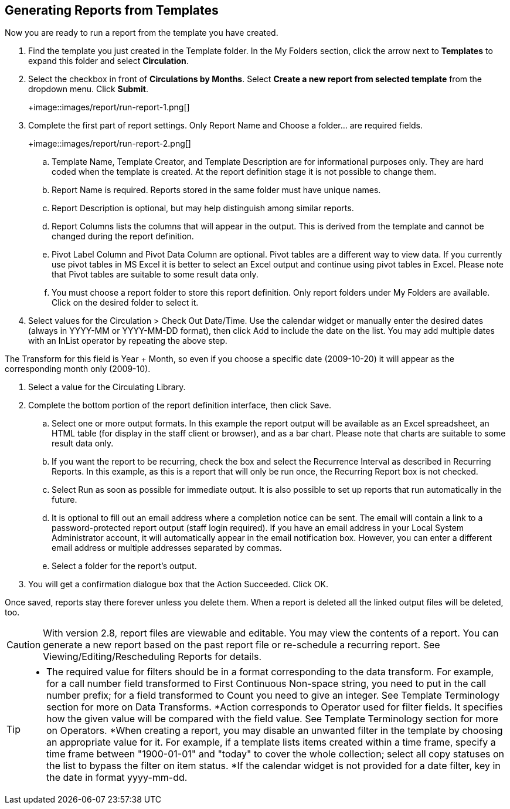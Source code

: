 Generating Reports from Templates
---------------------------------

Now you are ready to run a report from the template you have created.
 
. Find the template you just created in the Template folder. In the My Folders section, click the arrow 
next to *Templates* to expand this folder and select *Circulation*.
. Select the checkbox in front of *Circulations by Months*. Select *Create a new report from selected 
template* from the dropdown menu. Click *Submit*.
+
+image::images/report/run-report-1.png[]
+
. Complete the first part of report settings. Only Report Name and Choose a folder... are required fields.
+
+image::images/report/run-report-2.png[]
+
.. Template Name, Template Creator, and Template Description are for informational purposes only. They are hard 
coded when the template is created. At the report definition stage it is not possible to change them.
.. Report Name is required. Reports stored in the same folder must have unique names.
.. Report Description is optional, but may help distinguish among similar reports.
.. Report Columns lists the columns that will appear in the output. This is derived from the template and cannot 
be changed during the report definition.
.. Pivot Label Column and Pivot Data Column are optional. Pivot tables are a different way to view data. If you 
currently use pivot tables in MS Excel it is better to select an Excel output and continue using pivot tables 
in Excel. Please note that Pivot tables are suitable to some result data only.
.. You must choose a report folder to store this report definition. Only report folders under My Folders are 
available. Click on the desired folder to select it.
. Select values for the Circulation > Check Out Date/Time. Use the calendar widget or manually enter the 
desired dates (always in YYYY-MM or YYYY-MM-DD format), then click Add to include the date on the list. 
You may add multiple dates with an InList operator by repeating the above step.
 
The Transform for this field is Year + Month, so even if you choose a specific date (2009-10-20) it will 
appear as the corresponding month only (2009-10).
 
. Select a value for the Circulating Library. 
. Complete the bottom portion of the report definition interface, then click Save.
.. Select one or more output formats. In this example the report output will be available as an Excel 
spreadsheet, an HTML table (for display in the staff client or browser), and as a bar chart. Please note 
that charts are suitable to some result data only.
.. If you want the report to be recurring, check the box and select the Recurrence Interval as described in 
Recurring Reports.  In this example, as this is a report that will only be run once, the Recurring Report 
box is not checked.
.. Select Run as soon as possible for immediate output. It is also possible to set up reports that run 
automatically in the future.
.. It is optional to fill out an email address where a completion notice can be sent. The email will contain 
a link to a password-protected report output (staff login required). If you have an email address in your 
Local System Administrator account, it will automatically appear in the email notification box.  However, 
you can enter a different email address or multiple addresses separated by commas.
.. Select a folder for the report's output.
. You will get a confirmation dialogue box that the Action Succeeded. Click OK.
 
Once saved, reports stay there forever unless you delete them. When a report is deleted all the linked output 
files will be deleted, too.
 
CAUTION: With version 2.8, report files are viewable and editable. You may view the contents of a report. 
You can generate a new report based on the past report file or re-schedule a recurring report. See 
Viewing/Editing/Rescheduling Reports for details.
 
[TIP]
=====
* The required value for filters should be in a format corresponding to the data transform. For example, 
for a call number field transformed to First Continuous Non-space string, you need to put in the call 
number prefix; for a field transformed to Count you need to give an integer. See Template Terminology 
section for more on Data Transforms.
*Action corresponds to Operator used for filter fields. It specifies how the given value will be compared 
with the field value. See Template Terminology section for more on Operators.
*When creating a report, you may disable an unwanted filter in the template by choosing an appropriate 
value for it. For example, if a template lists items created within a time frame, specify a time frame 
between "1900-01-01" and "today" to cover the whole collection; select all copy statuses on the list to 
bypass the filter on item status.
*If the calendar widget is not provided for a date filter, key in the date in format yyyy-mm-dd.
=====




